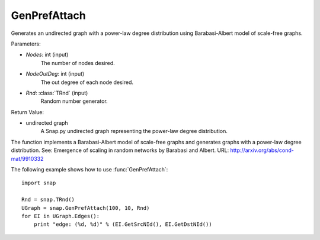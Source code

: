 GenPrefAttach
'''''''''''''

.. function:: GenPrefAttach(Nodes, NodesOutDeg, Rnd=TRnd)

Generates an undirected graph with a power-law degree distribution using Barabasi-Albert model of scale-free graphs.

Parameters: 

- *Nodes*: int (input)
	The number of nodes desired.

- *NodeOutDeg*: int (input)
	The out degree of each node desired.

- *Rnd*: :class:`TRnd` (input)
	Random number generator.

Return Value: 
	
- undirected graph
	A Snap.py undirected graph representing the power-law degree distribution. 

The function implements a Barabasi-Albert model of scale-free graphs and generates graphs with a power-law degree distribution. See: Emergence of scaling in random networks by Barabasi and Albert. URL: http://arxiv.org/abs/cond-mat/9910332


The following example shows how to use :func:`GenPrefAttach`::
	
    import snap 

    Rnd = snap.TRnd()
    UGraph = snap.GenPrefAttach(100, 10, Rnd)
    for EI in UGraph.Edges():
        print "edge: (%d, %d)" % (EI.GetSrcNId(), EI.GetDstNId())
